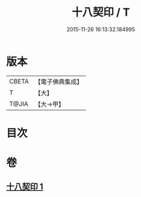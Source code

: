 #+TITLE: 十八契印 / T
#+DATE: 2015-11-26 16:13:32.184995
* 版本
 |     CBETA|【電子佛典集成】|
 |         T|【大】     |
 |     T@JIA|【大→甲】   |

* 目次
* 卷
** [[file:KR6j0071_001.txt][十八契印 1]]
